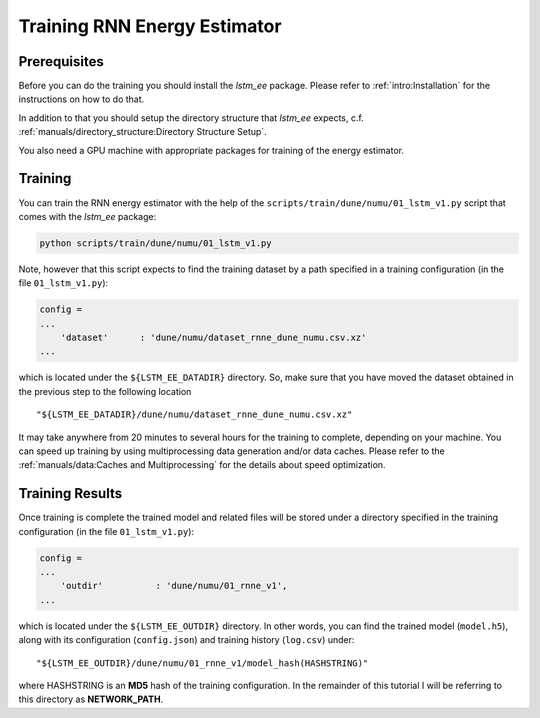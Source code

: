 Training RNN Energy Estimator
=============================

Prerequisites
-------------

Before you can do the training you should install the `lstm_ee` package.
Please refer to :ref:`intro:Installation` for the instructions on how to do
that.

In addition to that you should setup the directory structure that `lstm_ee`
expects, c.f. :ref:`manuals/directory_structure:Directory Structure Setup`.

You also need a GPU machine with appropriate packages for training of the
energy estimator.


Training
--------

You can train the RNN energy estimator with the help of the
``scripts/train/dune/numu/01_lstm_v1.py`` script that comes with the `lstm_ee`
package:

.. code-block:: bash

   python scripts/train/dune/numu/01_lstm_v1.py

Note, however that this script expects to find the training dataset by a path
specified in a training configuration (in the file ``01_lstm_v1.py``):

.. code-block:: python

    config =
    ...
        'dataset'      : 'dune/numu/dataset_rnne_dune_numu.csv.xz'
    ...

which is located under the ``${LSTM_EE_DATADIR}`` directory. So, make sure that
you have moved the dataset obtained in the previous step to the following
location

::

    "${LSTM_EE_DATADIR}/dune/numu/dataset_rnne_dune_numu.csv.xz"

It may take anywhere from 20 minutes to several hours for the training to
complete, depending on your machine. You can speed up training by using
multiprocessing data generation and/or data caches. Please refer to the
:ref:`manuals/data:Caches and Multiprocessing` for the details about speed
optimization.

Training Results
----------------

Once training is complete the trained model and related files will be stored
under a directory specified in the training configuration (in the file
``01_lstm_v1.py``):

.. code-block:: python

    config =
    ...
        'outdir'          : 'dune/numu/01_rnne_v1',
    ...

which is located under the ``${LSTM_EE_OUTDIR}`` directory. In other words, you
can find the trained model (``model.h5``), along with its configuration
(``config.json``) and training history (``log.csv``) under:

::

    "${LSTM_EE_OUTDIR}/dune/numu/01_rnne_v1/model_hash(HASHSTRING)"

where HASHSTRING is an **MD5** hash of the training configuration. In the
remainder of this tutorial I will be referring to this directory as
**NETWORK_PATH**.


